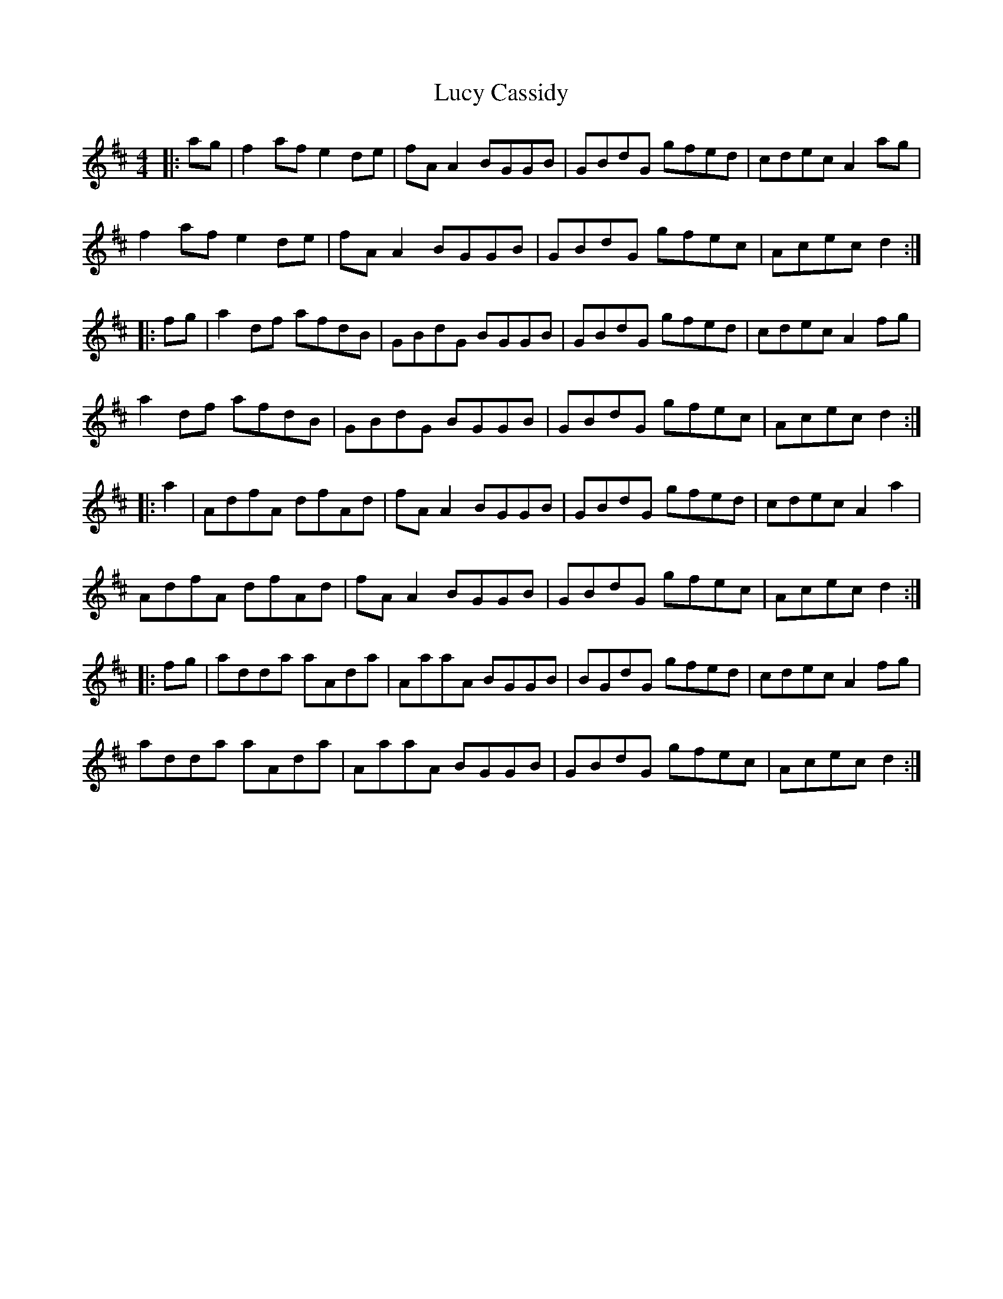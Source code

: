 X: 24486
T: Lucy Cassidy
R: reel
M: 4/4
K: Dmajor
|:ag|f2 af e2 de|fA A2 BGGB|GBdG gfed|cdec A2 ag|
f2 af e2 de|fA A2 BGGB|GBdG gfec|Acec d2:|
|:fg|a2 df afdB|GBdG BGGB|GBdG gfed|cdec A2 fg|
a2 df afdB|GBdG BGGB|GBdG gfec|Acec d2:|
|:a2|AdfA dfAd|fA A2 BGGB|GBdG gfed|cdec A2 a2|
AdfA dfAd|fA A2 BGGB|GBdG gfec|Acec d2:|
|:fg|adda aAda|AaaA BGGB|BGdG gfed|cdec A2 fg|
adda aAda|AaaA BGGB|GBdG gfec|Acec d2:|

